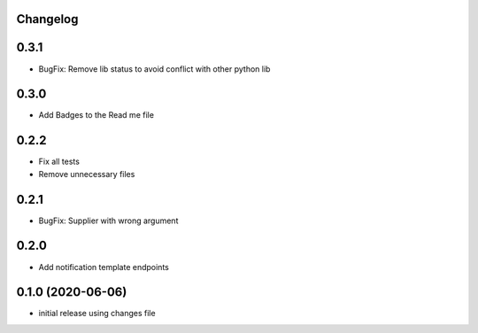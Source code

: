 Changelog
---------

0.3.1
-----

- BugFix: Remove lib status to avoid conflict with other python lib

0.3.0
-----

- Add Badges to the Read me file

0.2.2
-----

- Fix all tests
- Remove unnecessary files

0.2.1
-----

- BugFix: Supplier with wrong argument

0.2.0
-----

- Add notification template endpoints

0.1.0 (2020-06-06)
------------------

- initial release using changes file
